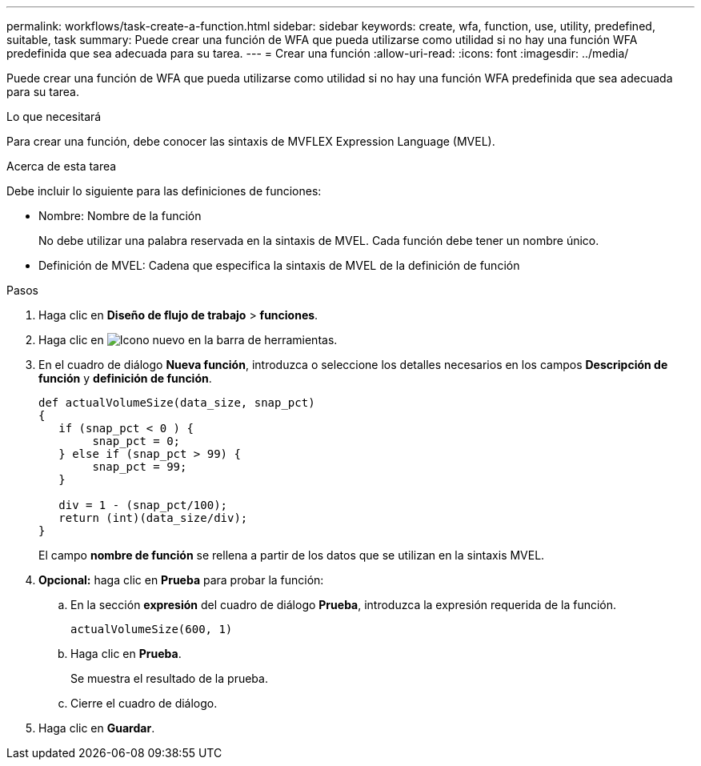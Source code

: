 ---
permalink: workflows/task-create-a-function.html 
sidebar: sidebar 
keywords: create, wfa, function, use, utility, predefined, suitable, task 
summary: Puede crear una función de WFA que pueda utilizarse como utilidad si no hay una función WFA predefinida que sea adecuada para su tarea. 
---
= Crear una función
:allow-uri-read: 
:icons: font
:imagesdir: ../media/


[role="lead"]
Puede crear una función de WFA que pueda utilizarse como utilidad si no hay una función WFA predefinida que sea adecuada para su tarea.

.Lo que necesitará
Para crear una función, debe conocer las sintaxis de MVFLEX Expression Language (MVEL).

.Acerca de esta tarea
Debe incluir lo siguiente para las definiciones de funciones:

* Nombre: Nombre de la función
+
No debe utilizar una palabra reservada en la sintaxis de MVEL. Cada función debe tener un nombre único.

* Definición de MVEL: Cadena que especifica la sintaxis de MVEL de la definición de función


.Pasos
. Haga clic en *Diseño de flujo de trabajo* > *funciones*.
. Haga clic en image:../media/new_wfa_icon.gif["Icono nuevo"] en la barra de herramientas.
. En el cuadro de diálogo *Nueva función*, introduzca o seleccione los detalles necesarios en los campos *Descripción de función* y *definición de función*.
+
[listing]
----
def actualVolumeSize(data_size, snap_pct)
{
   if (snap_pct < 0 ) {
        snap_pct = 0;
   } else if (snap_pct > 99) {
        snap_pct = 99;
   }

   div = 1 - (snap_pct/100);
   return (int)(data_size/div);
}
----
+
El campo *nombre de función* se rellena a partir de los datos que se utilizan en la sintaxis MVEL.

. *Opcional:* haga clic en *Prueba* para probar la función:
+
.. En la sección *expresión* del cuadro de diálogo *Prueba*, introduzca la expresión requerida de la función.
+
`actualVolumeSize(600, 1)`

.. Haga clic en *Prueba*.
+
Se muestra el resultado de la prueba.

.. Cierre el cuadro de diálogo.


. Haga clic en *Guardar*.

